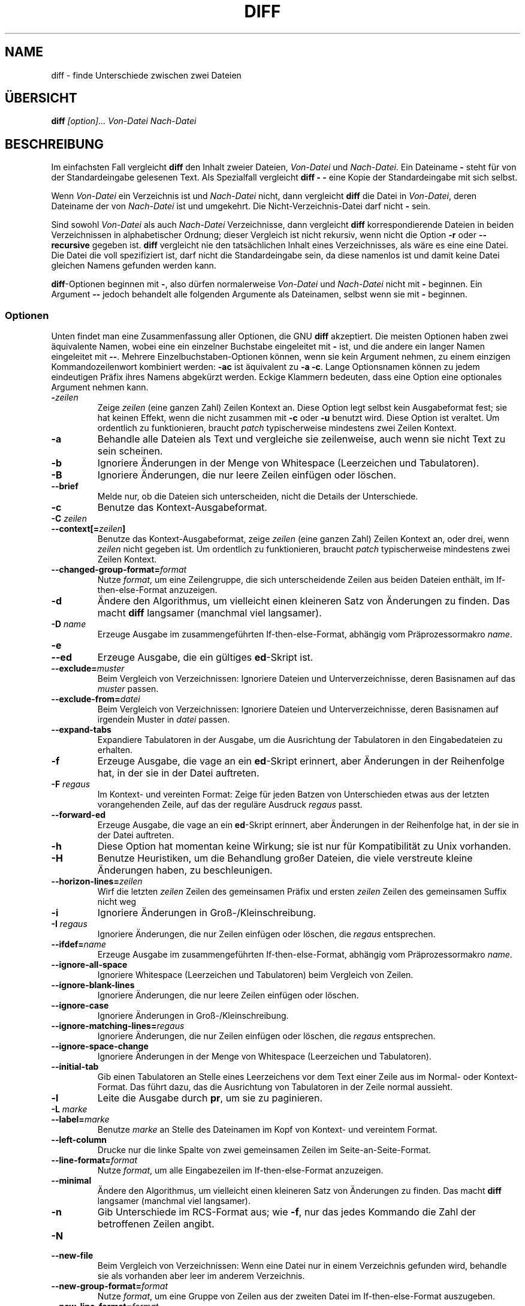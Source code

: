 .\" Translated March 2001 by Michael Piefel <piefel@informatik.hu-berlin.de>
.TH DIFF 1 "22. Sep 1993" "GNU-Werkzeuge"
.SH "NAME"
diff \- finde Unterschiede zwischen zwei Dateien
.SH "ÜBERSICHT"
.B diff
\fI[option]...\fR \fIVon-Datei\fR \fINach-Datei\fR
.SH "BESCHREIBUNG"
Im einfachsten Fall vergleicht
.B diff
den Inhalt zweier Dateien,
.I Von-Datei
und
.IR Nach-Datei .
Ein Dateiname
.B \-
steht für von der Standardeingabe gelesenen Text.  Als Spezialfall vergleicht
.B "diff \- \-"
eine Kopie der Standardeingabe mit sich selbst.

Wenn
.I Von-Datei
ein Verzeichnis ist und
.I Nach-Datei
nicht, dann vergleicht
.B diff
die Datei in
.IR Von-Datei ,
deren Dateiname der von 
.I Nach-Datei
ist und umgekehrt.
Die Nicht-Verzeichnis-Datei darf nicht
.B \-
sein.

Sind sowohl
.I Von-Datei
als auch
.I Nach-Datei
Verzeichnisse, dann vergleicht
.B diff
korrespondierende Dateien in beiden Verzeichnissen in alphabetischer Ordnung;
dieser Vergleich ist nicht rekursiv, wenn nicht die Option
.B \-r
oder
.B \-\-recursive
gegeben ist.
.B diff
vergleicht nie den tatsächlichen Inhalt eines Verzeichnisses, als wäre es eine
eine Datei.  Die Datei die voll spezifiziert ist, darf nicht die Standardeingabe
sein, da diese namenlos ist und damit keine Datei gleichen Namens gefunden
werden kann.

.BR diff -Optionen
beginnen mit
.BR \- ,
also dürfen normalerweise
.I Von-Datei
und
.I Nach-Datei
nicht mit
.B \-
beginnen.  Ein Argument
.B \-\-
jedoch behandelt alle folgenden Argumente als Dateinamen, selbst wenn sie mit
.B \-
beginnen.
.SS "Optionen"
Unten findet man eine Zusammenfassung aller Optionen, die GNU
.B diff
akzeptiert.
Die meisten Optionen haben zwei äquivalente Namen, wobei eine ein einzelner
Buchstabe eingeleitet mit
.B \-
ist, und die andere ein langer Namen eingeleitet mit
.BR \-\- .
Mehrere Einzelbuchstaben-Optionen können, wenn sie kein Argument nehmen, zu
einem einzigen Kommandozeilenwort kombiniert werden:
.B \-ac
ist äquivalent zu
.BR "\-a \-c" .
Lange Optionsnamen können zu jedem eindeutigen Präfix ihres Namens abgekürzt
werden.  Eckige Klammern bedeuten, dass eine Option eine optionales Argument
nehmen kann.
.TP
.BI \- zeilen
Zeige
.I zeilen
(eine ganzen Zahl) Zeilen Kontext an.  Diese Option legt selbst kein
Ausgabeformat fest; sie hat keinen Effekt, wenn die nicht zusammen mit
.B \-c
oder
.B \-u
benutzt wird.
Diese Option ist veraltet.  Um ordentlich zu funktionieren, braucht
.I patch
typischerweise mindestens zwei Zeilen Kontext.
.TP
.B \-a
Behandle alle Dateien als Text und vergleiche sie zeilenweise, auch wenn sie
nicht Text zu sein scheinen.
.TP
.B \-b
Ignoriere Änderungen in der Menge von Whitespace (Leerzeichen und Tabulatoren).
.TP
.B \-B
Ignoriere Änderungen, die nur leere Zeilen einfügen oder löschen.
.TP
.B \-\-brief
Melde nur, ob die Dateien sich unterscheiden, nicht die Details der
Unterschiede.
.TP
.B \-c
Benutze das Kontext-Ausgabeformat.
.TP
.BI "\-C " zeilen
.br
.ns
.TP
.BI \-\-context[= zeilen ]
Benutze das Kontext-Ausgabeformat, zeige
.I zeilen
(eine ganzen Zahl) Zeilen Kontext an, oder drei, wenn
.I zeilen
nicht gegeben ist.
Um ordentlich zu funktionieren, braucht
.I patch
typischerweise mindestens zwei Zeilen Kontext.
.TP
.BI \-\-changed\-group\-format= format
Nutze
.IR format ,
um eine Zeilengruppe, die sich unterscheidende Zeilen aus beiden Dateien
enthält, im If-then-else-Format anzuzeigen.
.TP
.B \-d
Ändere den Algorithmus, um vielleicht einen kleineren Satz von Änderungen zu
finden.  Das macht
.B diff
langsamer (manchmal viel langsamer).
.TP
.BI "\-D " name
Erzeuge Ausgabe im zusammengeführten If-then-else-Format, abhängig vom
Präprozessormakro
.IR name .
.TP
.B \-e
.br
.ns
.TP
.B \-\-ed
Erzeuge Ausgabe, die ein gültiges
.BR ed -Skript
ist.
.TP
.BI \-\-exclude= muster
Beim Vergleich von Verzeichnissen: Ignoriere Dateien und Unterverzeichnisse,
deren Basisnamen auf das
.I muster
passen.
.TP
.BI \-\-exclude\-from= datei
Beim Vergleich von Verzeichnissen: Ignoriere Dateien und Unterverzeichnisse,
deren Basisnamen auf irgendein Muster in
.I datei
passen.
.TP
.B \-\-expand\-tabs
Expandiere Tabulatoren in der Ausgabe, um die Ausrichtung der Tabulatoren in den
Eingabedateien zu erhalten.
.TP
.B \-f
Erzeuge Ausgabe, die vage an ein
.BR ed -Skript
erinnert, aber Änderungen in der Reihenfolge hat, in der sie in der Datei
auftreten.
.TP
.BI "\-F " regaus
Im Kontext- und vereinten Format: Zeige für jeden Batzen von Unterschieden
etwas aus der letzten vorangehenden Zeile, auf das der reguläre Ausdruck
.I regaus
passt.
.TP
.B \-\-forward\-ed
Erzeuge Ausgabe, die vage an ein
.BR ed -Skript
erinnert, aber Änderungen in der Reihenfolge hat, in der sie in der Datei
auftreten.
.TP
.B \-h
Diese Option hat momentan keine Wirkung; sie ist nur für Kompatibilität zu Unix
vorhanden.
.TP
.B \-H
Benutze Heuristiken, um die Behandlung großer Dateien, die viele verstreute
kleine Änderungen haben, zu beschleunigen.
.TP
.BI \-\-horizon\-lines= zeilen
Wirf die letzten
.I zeilen
Zeilen des gemeinsamen Präfix
und ersten
.I zeilen
Zeilen des gemeinsamen Suffix
nicht weg
.TP
.B \-i
Ignoriere Änderungen in Groß-/Kleinschreibung.
.TP
.BI "\-I " regaus
Ignoriere Änderungen, die nur Zeilen einfügen oder löschen, die
.I regaus
entsprechen.
.TP
.BI \-\-ifdef= name
Erzeuge Ausgabe im zusammengeführten If-then-else-Format, abhängig vom
Präprozessormakro
.IR name .
.TP
.B \-\-ignore\-all\-space
Ignoriere Whitespace (Leerzeichen und Tabulatoren) beim Vergleich von Zeilen.
.TP
.B \-\-ignore\-blank\-lines
Ignoriere Änderungen, die nur leere Zeilen einfügen oder löschen.
.TP
.B \-\-ignore\-case
Ignoriere Änderungen in Groß-/Kleinschreibung.
.TP
.BI \-\-ignore\-matching\-lines= regaus
Ignoriere Änderungen, die nur Zeilen einfügen oder löschen, die
.I regaus
entsprechen.
.TP
.B \-\-ignore\-space\-change
Ignoriere Änderungen in der Menge von Whitespace (Leerzeichen und Tabulatoren).
.TP
.B \-\-initial\-tab
Gib einen Tabulatoren an Stelle eines Leerzeichens vor dem Text einer Zeile aus
im Normal- oder Kontext-Format.  Das führt dazu, das die Ausrichtung von
Tabulatoren in der Zeile normal aussieht.
.TP
.B \-l
Leite die Ausgabe durch
.BR pr ,
um sie zu paginieren.
.TP
.BI "\-L " marke
.br
.ns
.TP
.BI \-\-label= marke
Benutze
.I marke
an Stelle des Dateinamen im Kopf von Kontext- und vereintem Format.
.TP
.B \-\-left\-column
Drucke nur die linke Spalte von zwei gemeinsamen Zeilen im
Seite-an-Seite-Format.
.TP
.BI \-\-line\-format= format
Nutze
.IR format ,
um alle Eingabezeilen im If-then-else-Format anzuzeigen.
.TP
.B \-\-minimal
Ändere den Algorithmus, um vielleicht einen kleineren Satz von Änderungen zu
finden.  Das macht
.B diff
langsamer (manchmal viel langsamer).
.TP
.B \-n
Gib Unterschiede im RCS-Format aus; wie
.BR \-f ,
nur das jedes Kommando die Zahl der betroffenen Zeilen angibt.
.TP
.B \-N
.br
.ns
.TP
.B \-\-new\-file
Beim Vergleich von Verzeichnissen: Wenn eine Datei nur in einem Verzeichnis
gefunden wird, behandle sie als vorhanden aber leer im anderem Verzeichnis.
.TP
.BI \-\-new\-group\-format= format
Nutze
.IR format ,
um eine Gruppe von Zeilen aus der zweiten Datei im If-then-else-Format
auszugeben.
.TP
.BI \-\-new\-line\-format= format
Nutze
.IR format ,
um eine Zeile aus der zweiten Datei im If-then-else-Format
auszugeben.
.TP
.BI \-\-old\-group\-format= format
Nutze
.IR format ,
um eine Gruppe von Zeilen aus der ersten Datei im If-then-else-Format
auszugeben.
.TP
.BI \-\-old\-line\-format= format
Nutze
.IR format ,
um eine Zeile aus der ersten Datei im If-then-else-Format
auszugeben.
.TP
.B \-p
Zeige für jede Änderung, in welcher C-Funktion sie ist.
.TP
.B \-P
Beim Vergleich von Verzeichnissen: Wenn eine Datei nur im zweiten der beiden
Verzeichnisse gefunden wird, behandle sie als vorhanden aber leer im anderem
Verzeichnis.
.TP
.B \-\-paginate
Leite die Ausgabe durch
.BR pr ,
um sie zu paginieren.
.TP
.B \-q
Melde nur, ob die Dateien sich unterscheiden, nicht die Details der
Unterschiede.
.TP
.B \-r
Beim Vergleich von Verzeichnissen: Vergleiche jegliche Unterverzeichnisse
rekursiv.
.TP
.B \-\-rcs
Gib Unterschiede im RCS-Format aus; wie
.BR \-f ,
nur das jedes Kommando die Zahl der betroffenen Zeilen angibt.
.TP
.B \-\-recursive
Beim Vergleich von Verzeichnissen: Vergleiche jegliche Unterverzeichnisse
rekursiv.
.TP
.B \-\-report\-identical\-files
.br
.ns
.TP
.B \-s
Melde, wenn zwei Dateien gleich sind.
.TP
.BI "\-S " datei
Beim Vergleich von Verzeichnissen: Beginne mit Datei
.IR datei .
Dies wird benutzt, um einen abgebrochenen Vergleich fortzusetzen.
.TP
.B \-\-sdiff\-merge\-assist
Gib zusätzliche Informationen aus, um
.B sdiff
zu helfen.
.B sdiff
benutzt diese, wenn es
.B diff aufruft.
Diese Option ist nicht dazu bestimmt, von Nutzern
direkt aufgerufen zu werden.
.TP
.B \-\-show\-c\-function
Zeige für jede Änderung, in welcher C-Funktion sie ist.
.TP
.BI \-\-show\-function\-line= regaus
Im Kontext- und vereinten Format: Zeige für jeden Batzen von Unterschieden
etwas aus der letzten vorangehenden Zeile, auf das der reguläre Ausdruck
.I regaus
passt.
.TP
.B \-\-side\-by\-side
Benutze das Seite-an-Seite-Format.
.TP
.B \-\-speed\-large\-files
Benutze Heuristiken, um die Behandlung großer Dateien, die viele verstreute
kleine Änderungen haben, zu beschleunigen.
.TP
.BI \-\-starting\-file= file
Beim Vergleich von Verzeichnissen: Beginne mit Datei
.IR datei .
Dies wird benutzt, um einen abgebrochenen Vergleich fortzusetzen.
.TP
.B \-\-suppress\-common\-lines
Gib gemeinsame Zeilen im Seite-an-Seite-Format nicht aus.
.TP
.B \-t
Expandiere Tabulatoren in der Ausgabe, um die Ausrichtung der Tabulatoren in den
Eingabedateien zu erhalten.
.TP
.B \-T
Gib einen Tabulatoren an Stelle eines Leerzeichens vor dem Text einer Zeile aus
im Normal- oder Kontext-Format.  Das führt dazu, das die Ausrichtung von
Tabulatoren in der Zeile normal aussieht.
.TP
.B \-\-text
Behandle alle Dateien als Text und vergleiche sie zeilenweise, auch wenn sie
nicht Text zu sein scheinen.
.TP
.B \-u
Benutze das vereinte Ausgabeformat.
.TP
.BI \-\-unchanged\-group\-format= format
Nutze
.IR format,
um eine Gruppe von gemeinsamen Zeilen aus beiden Dateien im If-then-else-Format
auszugeben.
.TP
.BI \-\-unchanged\-line\-format= format
Nutze
.IR format,
um im If-then-else-Format eine Zeile, die in beiden Dateien auftritt,
auszugeben.
.TP
.B \-\-unidirectional\-new\-file
Beim Vergleich von Verzeichnissen: Wenn eine Datei nur im zweiten der beiden
Verzeichnisse gefunden wird, behandle sie als vorhanden aber leer im anderem
Verzeichnis.
.TP
.BI "\-U " lines
.br
.ns
.TP
.BI \-\-unified[= zeilen ]
Benutzt das vereinte Ausgabeformat, zeige dabei
.I zeilen
(eine ganze Zahl) Zeilen
Kontext, oder drei wenn
.I zeilen
nicht gegeben ist.
Um ordentlich zu funktionieren, braucht
.I patch
typischerweise mindestens zwei Zeilen Kontext.
.TP
.B \-v
.br
.ns
.TP
.B \-\-version
Gib die Versionsnummer von
.B diff
aus.
.TP
.B \-w
Ignoriere Whitespace (Leerzeichen und Tabulatoren) beim Vergleich von Zeilen.
.TP
.BI "\-W " spalten
.br
.ns
.TP
.BI \-\-width= spalten
Benutze eine Ausgabebreite von
.I spalten
Spalten im Seite-an-Seite-Format.
.TP
.BI "\-x " muster
Beim Vergleich von Verzeichnissen: Ignoriere Dateien und Unterverzeichnisse,
deren Basisnamen auf das
.I muster
passen.
.TP
.BI "\-X " datei
Beim Vergleich von Verzeichnissen: Ignoriere Dateien und Unterverzeichnisse,
deren Basisnamen auf irgendein Muster in
.I datei
passen.
.TP
.B \-y
Benutze das Seite-an-Seite-Format.
.SH "SIEHE AUCH"
.BR cmp (1),
.BR comm (1),
.BR diff3 (1),
.BR ed (1),
.BR patch (1),
.BR pr (1),
.BR sdiff (1).
.SH "DIAGNOSE"
Ein Beendigungsstatus von 0 bedeutet, dass keine Unterschiede gefunden wurden, 1
heißt, es gab einige Unterschiede; eine 2 bedeutet Ärger.

